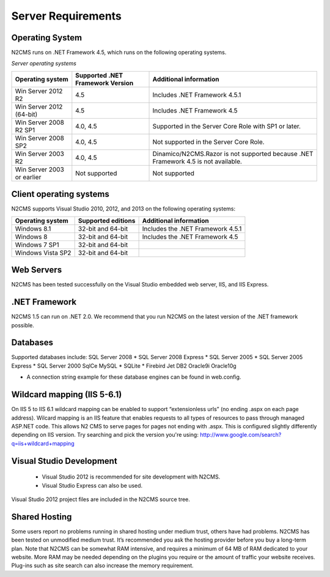 ===================
Server Requirements
===================

Operating System
================
 
N2CMS runs on .NET Framework 4.5, which runs on the following operating systems.

*Server operating systems*

========================== ================================ ====================================================
Operating system           Supported .NET Framework Version Additional information  
========================== ================================ ====================================================
Win Server 2012 R2          4.5                              Includes .NET Framework 4.5.1   
Win Server 2012 (64-bit)    4.5                              Includes .NET Framework 4.5
Win Server 2008 R2 SP1      4.0, 4.5                         Supported in the Server Core Role with SP1 or later. 
Win Server 2008 SP2         4.0, 4.5                         Not supported in the Server Core Role.
Win Server 2003 R2          4.0, 4.5                         Dinamico/N2CMS.Razor is not supported because .NET Framework 4.5 is not available.
Win Server 2003 or earlier  Not supported 	                 Not supported 
========================== ================================ ====================================================

Client operating systems
========================

N2CMS supports Visual Studio 2010, 2012, and 2013 on the following operating systems:

===================== ======================== ==================================
Operating system      Supported editions       Additional information
===================== ======================== ==================================
Windows 8.1           32-bit and 64-bit        Includes the .NET Framework 4.5.1
Windows 8             32-bit and 64-bit        Includes the .NET Framework 4.5
Windows 7 SP1         32-bit and 64-bit
Windows Vista SP2     32-bit and 64-bit
===================== ======================== ==================================
 
Web Servers
===========

N2CMS has been tested successfully on the Visual Studio embedded web server, IIS, and IIS Express. 

.NET Framework
==============

N2CMS 1.5 can run on .NET 2.0. We recommend that you run N2CMS on the latest version of the .NET framework possible. 

Databases
=========

Supported databases include:
SQL Server 2008 *
SQL Server 2008 Express *
SQL Server 2005 *
SQL Server 2005 Express *
SQL Server 2000
SqlCe
MySQL *
SQLite *
Firebird
Jet
DB2
Oracle9i
Oracle10g
 
* A connection string example for these database engines can be found in web.config. 

Wildcard mapping (IIS 5-6.1)
============================

On IIS 5 to IIS 6.1 wildcard mapping can be enabled to support “extensionless urls” (no ending .aspx on each page address). Wilcard mapping is an IIS feature that enables requests to all types of resources to pass through managed ASP.NET code. This allows N2 CMS to serve pages for pages not ending with .aspx. This is configured slightly differently depending on IIS version. Try searching and pick the version you're using: http://www.google.com/search?q=iis+wildcard+mapping

Visual Studio Development
=========================

    * Visual Studio 2012 is recommended for site development with N2CMS.
    * Visual Studio Express can also be used.
    
Visual Studio 2012 project files are included in the N2CMS source tree.

Shared Hosting
==============

Some users report no problems running in shared hosting under medium trust, others have had problems. N2CMS has been tested on unmodified medium trust. It’s recommended you ask the hosting provider before you buy a long-term plan. Note that N2CMS can be somewhat RAM intensive, and requires a minimum of 64 MB of RAM dedicated to your website. More RAM may be needed depending on the plugins you require or the amount of traffic your website receives. Plug-ins such as site search can also increase the memory requirement.